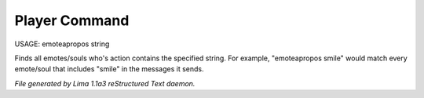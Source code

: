 Player Command
==============

USAGE: emoteapropos string

Finds all emotes/souls who's action contains the specified string.
For example, "emoteapropos smile" would match every emote/soul that includes
"smile" in the messages it sends.



*File generated by Lima 1.1a3 reStructured Text daemon.*
